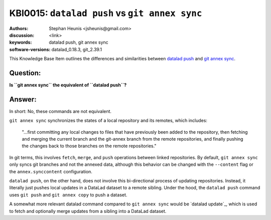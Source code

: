 .. index::
   single: datalad push; git annex sync

KBI0015: ``datalad push`` vs ``git annex sync``
===============================================

:authors: Stephan Heunis <jsheunis@gmail.com>
:discussion: <link>
:keywords: datalad push, git annex sync
:software-versions: datalad_0.18.3, git_2.39.1

This Knowledge Base Item outlines the differences and similarities between `datalad push`_
and `git annex sync`_.

.. _datalad push: https://handbook.datalad.org/en/latest/basics/101-141-push.html
.. _git annex sync: https://git-annex.branchable.com/sync/

Question:
---------

**Is ``git annex sync`` the equivalent of ``datalad push``?**

Answer:
-------

In short: No, these commands are not equivalent.

``git annex sync`` synchronizes the states of a local repository and its remotes,
which includes:

   "...first committing any local changes to files that have previously been added to the
   repository, then fetching and merging the current branch and the git-annex branch from
   the remote repositories, and finally pushing the changes back to those branches on the
   remote repositories."

In git terms, this involves ``fetch``, ``merge``, and ``push`` operations between linked 
repositories. By default, ``git annex sync`` only syncs git branches and not the annexed
data, although this behavior can be changed with the ``--content`` flag or the
``annex.synccontent`` configuration.

``datalad push``, on the other hand, does not involve this bi-directional process of
updating repositories. Instead, it literally just pushes local updates in a DataLad
dataset to a remote sibling. Under the hood, the ``datalad push`` command uses
``git push`` and ``git annex copy`` to push a dataset.

A somewhat more relevant datalad command compared to ``git annex sync`` would be
`datalad update`_, which is used to fetch and optionally merge updates from a sibling into
a DataLad dataset.